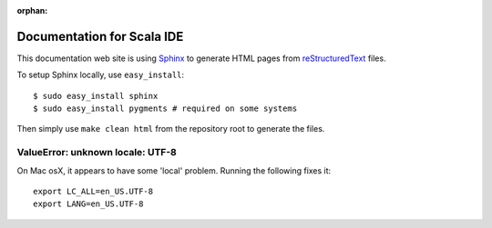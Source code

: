 :orphan:

Documentation for Scala IDE
---------------------------

This documentation web site is using `Sphinx`_ to generate HTML pages from `reStructuredText`_ files.

To setup Sphinx locally, use ``easy_install``:

::

    $ sudo easy_install sphinx
    $ sudo easy_install pygments # required on some systems

Then simply use ``make clean html`` from the repository root to generate the files.

.. _reStructuredText: http://docutils.sourceforge.net/rst.html
.. _Sphinx: http://sphinx.pocoo.org/

ValueError: unknown locale: UTF-8
.................................

On Mac osX, it appears to have some 'local' problem. Running the following fixes it:

::

    export LC_ALL=en_US.UTF-8
    export LANG=en_US.UTF-8
